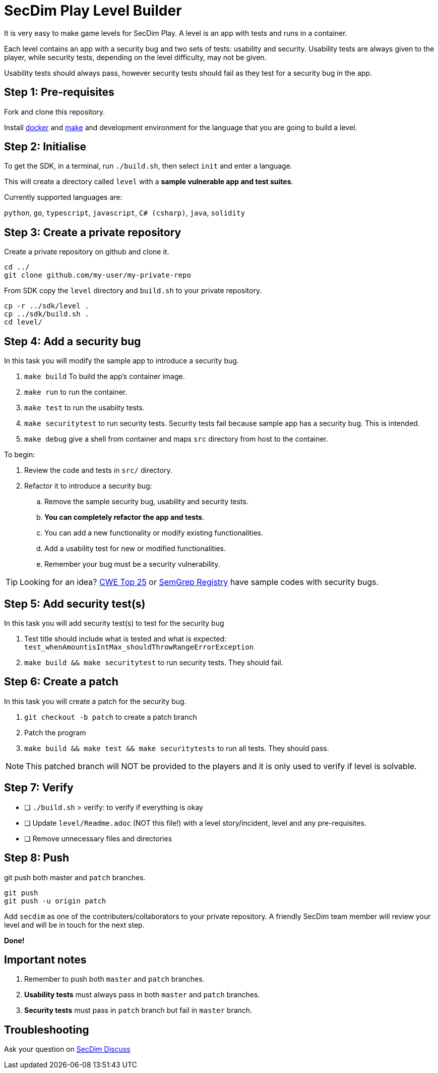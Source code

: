 = SecDim Play Level Builder

It is very easy to make game levels for SecDim Play.
A level is an app with tests and runs in a container.

Each level contains an app with a security bug and two sets of tests:
usability and security.
Usability tests are always given to the player,
while security tests, depending on the level difficulty, may not be given.

Usability tests should always pass, however security tests
should fail as they test for a security bug in the app.

== Step 1: Pre-requisites

Fork and clone this repository.

Install https://docs.docker.com/get-docker/[docker] and https://www.gnu.org/software/make/[make]
and development environment for the language that you are going to
build a level.

== Step 2: Initialise

To get the SDK, in a terminal, run `./build.sh`, then select `init` and enter a language.

This will create a directory called `level` with
a *sample vulnerable app and test suites*.

Currently supported languages are:

`python`, `go`, `typescript`, `javascript`,
`C# (csharp)`, `java`, `solidity`

== Step 3: Create a private repository

Create a private repository on github and clone it.

[source,bash]
----
cd ../
git clone github.com/my-user/my-private-repo
----

From SDK copy the `level` directory and `build.sh` to your private
repository.

[source,bash]
----
cp -r ../sdk/level .
cp ../sdk/build.sh .
cd level/
----

== Step 4: Add a security bug

In this task you will modify the sample app to introduce a security bug.

. `make build` To build the app's container image.
. `make run` to run the container.
. `make test` to run the usabiity tests.
. `make securitytest` to run security tests. Security tests fail because sample app has a security bug. This is intended.
. `make debug` give a shell from container and maps `src` directory from host to the container.

To begin:

. Review the code and tests in `src/` directory.
. Refactor it to introduce a security bug:
.. Remove the sample security bug, usability and security tests.
.. *You can completely refactor the app and tests*. 
.. You can add a new functionality or modify existing functionalities.
.. Add a usability test for new or modified functionalities.
.. Remember your bug must be a security vulnerability.

TIP: Looking for an idea? https://cwe.mitre.org/top25/archive/2022/2022_cwe_top25.html[CWE Top 25] or https://semgrep.dev/r[SemGrep Registry] have sample codes with security bugs.

== Step 5: Add security test(s)

In this task you will add security test(s) to test for the security bug

. Test title should include what is tested and what is expected: `test_whenAmountisIntMax_shouldThrowRangeErrorException`
. `make build && make securitytest` to run security tests. They should fail.

== Step 6: Create a patch

In this task you will create a patch for the security bug.

. `git checkout -b patch` to create a patch branch
. Patch the program
. `make build && make test && make securitytests` to run all tests. They should pass.

NOTE: This patched branch will NOT be provided to the players and
it is only used to verify if level is solvable.

== Step 7: Verify

* [ ] `./build.sh` > verify: to verify if everything is okay
* [ ] Update `level/Readme.adoc` (NOT this file!) with a level story/incident, level and any pre-requisites.
* [ ] Remove unnecessary files and directories

== Step 8: Push

git push both master and `patch` branches.

[source,bash]
----
git push
git push -u origin patch
----

Add `secdim` as one of the contributers/collaborators to your private repository.
A friendly SecDim team member will review your level
and will be in touch for the next step.

*Done!*

== Important notes

. Remember to push both `master` and `patch` branches.
. *Usability tests* must always pass in both `master` and `patch` branches.
. *Security tests* must pass in `patch` branch but fail in `master` branch.

== Troubleshooting

Ask your question on https://discuss.secdim.com[SecDim Discuss]
